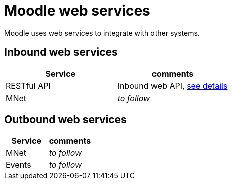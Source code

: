 = Moodle web services

Moodle uses web services to integrate with other systems.

== Inbound web services

|===
|Service|comments

|RESTful API|Inbound web API, xref:configuration/restful-api.adoc[see details] 
|MNet|_to follow_
|===

== Outbound web services

|===
|Service|comments

|MNet|_to follow_
|Events|_to follow_
|===
